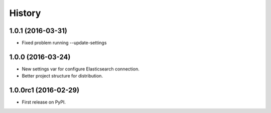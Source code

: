 .. :changelog:

History
-------

1.0.1 (2016-03-31)
++++++++++++++++++

* Fixed problem running --update-settings


1.0.0 (2016-03-24)
++++++++++++++++++

* New settings var for configure Elasticsearch connection.
* Better project structure for distribution.


1.0.0rc1 (2016-02-29)
+++++++++++++++++++++

* First release on PyPI.
